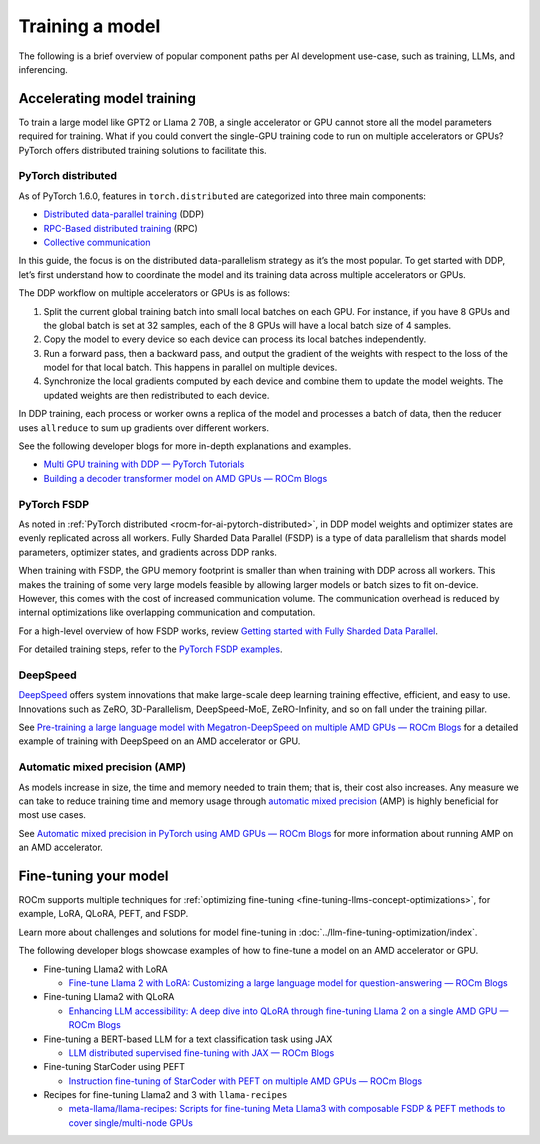 .. meta::
   :description: How to use ROCm for AI
   :keywords: ROCm, AI, LLM, train, fine-tune, FSDP, DeepSpeed, LLaMA, tutorial

****************
Training a model
****************

The following is a brief overview of popular component paths per AI development use-case, such as training, LLMs,
and inferencing.

Accelerating model training
===========================

To train a large model like GPT2 or Llama 2 70B, a single accelerator or GPU cannot store all the model parameters
required for training. What if you could convert the single-GPU training code to run on multiple accelerators or GPUs?
PyTorch offers distributed training solutions to facilitate this.

.. _rocm-for-ai-pytorch-distributed:

PyTorch distributed
-------------------

As of PyTorch 1.6.0, features in ``torch.distributed`` are categorized into three main components:

- `Distributed data-parallel training
  <https://pytorch.org/docs/stable/generated/torch.nn.parallel.DistributedDataParallel.html>`_ (DDP)

- `RPC-Based distributed training <https://pytorch.org/docs/stable/rpc.html>`_ (RPC)

- `Collective communication <https://pytorch.org/docs/stable/distributed.html>`_

In this guide, the focus is on the distributed data-parallelism strategy as it’s the most popular. To get started with DDP,
let’s first understand how to coordinate the model and its training data across multiple accelerators or GPUs.

The DDP workflow on multiple accelerators or GPUs is as follows:

#. Split the current global training batch into small local batches on each GPU. For instance, if you have 8 GPUs and
   the global batch is set at 32 samples, each of the 8 GPUs will have a local batch size of 4 samples.

#. Copy the model to every device so each device can process its local batches independently.

#. Run a forward pass, then a backward pass, and output the gradient of the weights with respect to the loss of the
   model for that local batch. This happens in parallel on multiple devices.

#. Synchronize the local gradients computed by each device and combine them to update the model weights. The updated
   weights are then redistributed to each device.

In DDP training, each process or worker owns a replica of the model and processes a batch of data, then the reducer uses
``allreduce`` to sum up gradients over different workers.

See the following developer blogs for more in-depth explanations and examples.

*  `Multi GPU training with DDP — PyTorch Tutorials <https://pytorch.org/tutorials/beginner/ddp_series_multigpu.html>`_

*  `Building a decoder transformer model on AMD GPUs — ROCm Blogs
   <https://rocm.blogs.amd.com/artificial-intelligence/decoder-transformer/README.html#distributed-training-on-multiple-gpus>`_

.. _rocm-for-ai-pytorch-fsdp:

PyTorch FSDP
------------

As noted in :ref:`PyTorch distributed <rocm-for-ai-pytorch-distributed>`, in DDP model weights and optimizer states
are evenly replicated across all workers. Fully Sharded Data Parallel (FSDP) is a type of data parallelism that shards
model parameters, optimizer states, and gradients across DDP ranks.

When training with FSDP, the GPU memory footprint is smaller than when training with DDP across all workers. This makes
the training of some very large models feasible by allowing larger models or batch sizes to fit on-device. However, this
comes with the cost of increased communication volume. The communication overhead is reduced by internal optimizations
like overlapping communication and computation.

For a high-level overview of how FSDP works, review `Getting started with Fully Sharded Data Parallel
<https://pytorch.org/tutorials/intermediate/FSDP_tutorial.html#how-fsdp-works>`_.

For detailed training steps, refer to the `PyTorch FSDP examples
<https://github.com/pytorch/examples/tree/main/distributed/FSDP>`_.

.. _rocm-for-ai-deepspeed:

DeepSpeed
---------

`DeepSpeed <https://deepspeed.ai>`_ offers system innovations that make large-scale deep learning training effective,
efficient, and easy to use. Innovations such as ZeRO, 3D-Parallelism, DeepSpeed-MoE, ZeRO-Infinity, and so on fall under
the training pillar.

See `Pre-training a large language model with Megatron-DeepSpeed on multiple AMD GPUs — ROCm Blogs
<https://rocm.blogs.amd.com/artificial-intelligence/megatron-deepspeed-pretrain/README.html>`_ for a detailed example of
training with DeepSpeed on an AMD accelerator or GPU.

.. _rocm-for-ai-automatic-mixed-precision:

Automatic mixed precision (AMP)
-------------------------------

As models increase in size, the time and memory needed to train them; that is, their cost also increases. Any measure we
can take to reduce training time and memory usage through `automatic mixed precision
<https://pytorch.org/docs/stable/amp.html>`_ (AMP) is highly beneficial for most use cases.

See `Automatic mixed precision in PyTorch using AMD GPUs — ROCm Blogs
<https://rocm.blogs.amd.com/artificial-intelligence/automatic-mixed-precision/README.html#automatic-mixed-precision-in-pytorch-using-amd-gpus>`_
for more information about running AMP on an AMD accelerator.

.. _rocm-for-ai-fine-tune:

Fine-tuning your model
======================

ROCm supports multiple techniques for :ref:`optimizing fine-tuning <fine-tuning-llms-concept-optimizations>`, for
example, LoRA, QLoRA, PEFT, and FSDP.

Learn more about challenges and solutions for model fine-tuning in :doc:`../llm-fine-tuning-optimization/index`.

The following developer blogs showcase examples of how to fine-tune a model on an AMD accelerator or GPU.

* Fine-tuning Llama2 with LoRA

  * `Fine-tune Llama 2 with LoRA: Customizing a large language model for question-answering — ROCm Blogs
    <https://rocm.blogs.amd.com/artificial-intelligence/llama2-lora/README.html>`_

* Fine-tuning Llama2 with QLoRA

  * `Enhancing LLM accessibility: A deep dive into QLoRA through fine-tuning Llama 2 on a single AMD GPU — ROCm Blogs
    <https://rocm.blogs.amd.com/artificial-intelligence/llama2-Qlora/README.html>`_

* Fine-tuning a BERT-based LLM for a text classification task using JAX

  * `LLM distributed supervised fine-tuning with JAX — ROCm Blogs
    <https://rocm.blogs.amd.com/artificial-intelligence/distributed-sft-jax/README.html>`_

* Fine-tuning StarCoder using PEFT

  * `Instruction fine-tuning of StarCoder with PEFT on multiple AMD GPUs — ROCm Blogs
    <https://rocm.blogs.amd.com/artificial-intelligence/starcoder-fine-tune/README.html>`_

* Recipes for fine-tuning Llama2 and 3 with ``llama-recipes``

  * `meta-llama/llama-recipes: Scripts for fine-tuning Meta Llama3 with composable FSDP & PEFT methods to cover
    single/multi-node GPUs <https://github.com/meta-llama/llama-recipes/tree/main/recipes/quickstart/finetuning>`_
